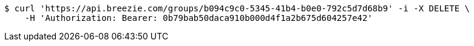 [source,bash]
----
$ curl 'https://api.breezie.com/groups/b094c9c0-5345-41b4-b0e0-792c5d7d68b9' -i -X DELETE \
    -H 'Authorization: Bearer: 0b79bab50daca910b000d4f1a2b675d604257e42'
----